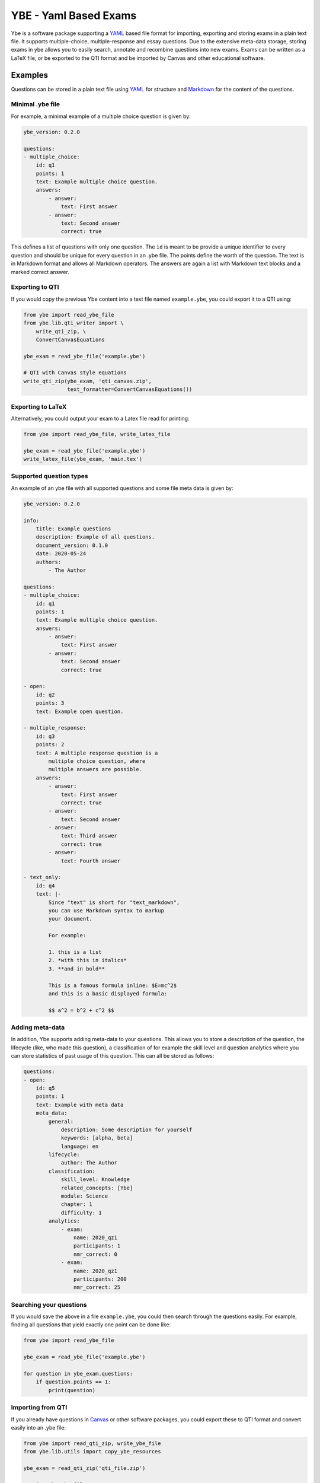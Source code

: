 ######################
YBE - Yaml Based Exams
######################
Ybe is a software package supporting a `YAML <https://en.wikipedia.org/wiki/YAML>`_ based file format for importing,
exporting and storing exams in a plain text file. It supports multiple-choice, multiple-response and essay questions.
Due to the extensive meta-data storage, storing exams in ybe allows you to easily search, annotate and recombine questions into new exams.
Exams can be written as a LaTeX file, or be exported to the QTI format and be imported by Canvas and other educational software.

********
Examples
********
Questions can be stored in a plain text file using `YAML <https://en.wikipedia.org/wiki/YAML>`_ for structure and
`Markdown <https://en.wikipedia.org/wiki/Markdown>`_ for the content of the questions.


Minimal .ybe file
=================

For example, a minimal example of a multiple choice question is given by:

.. code-block:: yaml

    ybe_version: 0.2.0

    questions:
    - multiple_choice:
        id: q1
        points: 1
        text: Example multiple choice question.
        answers:
            - answer:
                text: First answer
            - answer:
                text: Second answer
                correct: true


This defines a list of questions with only one question. The ``id`` is meant to be provide
a unique identifier to every question and should be unique for every question in an .ybe file.
The points define the worth of the question.
The text is in Markdown format and allows all Markdown operators.
The answers are again a list with Markdown text blocks and a marked correct answer.


Exporting to QTI
================
If you would copy the previous Ybe content into a text file named ``example.ybe``, you could export it to a QTI using:

.. code-block:: python

    from ybe import read_ybe_file
    from ybe.lib.qti_writer import \
        write_qti_zip, \
        ConvertCanvasEquations

    ybe_exam = read_ybe_file('example.ybe')

    # QTI with Canvas style equations
    write_qti_zip(ybe_exam, 'qti_canvas.zip',
                  text_formatter=ConvertCanvasEquations())



Exporting to LaTeX
==================
Alternatively, you could output your exam to a Latex file read for printing:

.. code-block:: python

    from ybe import read_ybe_file, write_latex_file

    ybe_exam = read_ybe_file('example.ybe')
    write_latex_file(ybe_exam, 'main.tex')


Supported question types
========================
An example of an ybe file with all supported questions and some file meta data is given by:

.. code-block:: yaml

    ybe_version: 0.2.0

    info:
        title: Example questions
        description: Example of all questions.
        document_version: 0.1.0
        date: 2020-05-24
        authors:
            - The Author

    questions:
    - multiple_choice:
        id: q1
        points: 1
        text: Example multiple choice question.
        answers:
            - answer:
                text: First answer
            - answer:
                text: Second answer
                correct: true

    - open:
        id: q2
        points: 3
        text: Example open question.

    - multiple_response:
        id: q3
        points: 2
        text: A multiple response question is a
            multiple choice question, where
            multiple answers are possible.
        answers:
            - answer:
                text: First answer
                correct: true
            - answer:
                text: Second answer
            - answer:
                text: Third answer
                correct: true
            - answer:
                text: Fourth answer

    - text_only:
        id: q4
        text: |-
            Since "text" is short for "text_markdown",
            you can use Markdown syntax to markup
            your document.

            For example:

            1. this is a list
            2. *with this in italics*
            3. **and in bold**

            This is a famous formula inline: $E=mc^2$
            and this is a basic displayed formula:

            $$ a^2 = b^2 + c^2 $$


Adding meta-data
================
In addition, Ybe supports adding meta-data to your questions.
This allows you to store a description of the question, the lifecycle (like, who made this question),
a classification of for example the skill level and question analytics where you can store
statistics of past usage of this question. This can all be stored as follows:

.. code-block:: yaml

    questions:
    - open:
        id: q5
        points: 1
        text: Example with meta data
        meta_data:
            general:
                description: Some description for yourself
                keywords: [alpha, beta]
                language: en
            lifecycle:
                author: The Author
            classification:
                skill_level: Knowledge
                related_concepts: [Ybe]
                module: Science
                chapter: 1
                difficulty: 1
            analytics:
                - exam:
                    name: 2020_qz1
                    participants: 1
                    nmr_correct: 0
                - exam:
                    name: 2020_qz1
                    participants: 200
                    nmr_correct: 25


Searching your questions
========================
If you would save the above in a file ``example.ybe``, you could then search through the questions easily.
For example, finding all questions that yield exactly one point can be done like:

.. code-block:: python

    from ybe import read_ybe_file

    ybe_exam = read_ybe_file('example.ybe')

    for question in ybe_exam.questions:
        if question.points == 1:
            print(question)



Importing from QTI
==================
If you already have questions in `Canvas <https://canvas.instructure.com>`_ or other software packages, you could export
these to QTI format and convert easily into an .ybe file:

.. code-block:: python

    from ybe import read_qti_zip, write_ybe_file
    from ybe.lib.utils import copy_ybe_resources

    ybe_exam = read_qti_zip('qti_file.zip')

    # write the ybe file
    write_ybe_file(ybe_exam, './qti_to_ybe.ybe')

    # and write the images referred to in the QTI
    copy_ybe_resources(ybe_exam, './')



*******
Summary
*******
In general:

* Storing exams in a plain-text ``.ybe`` file
* Importing and exporting to and from QTI
* Write exams to LaTeX
* API for scripting exams

Technical details:

* Free software: GPL v3 license
* Full documentation: https://ybe.readthedocs.io
* Project home: https://github.com/robbert-harms/ybe


************************
Quick installation guide
************************
Ybe requires Python 3.8+. Either use your package manager, or install a Python distribution like `Anaconda <https://www.anaconda.com/distribution/>`_.
After that it is typically as simple as:

.. code-block:: bash

    pip install ybe


**Linux**

For Ubuntu 18.xx you need to install Python 3.8 first, for example see here: https://linuxize.com/post/how-to-install-python-3-8-on-ubuntu-18-04/.
Afterwards, simply install using:

.. code-block:: bash

    pip3 install ybe

For other Linux distributions the setup is typically similar, install Python 3.8 and then install ybe.

**Windows**

* Install Anaconda Python 3.8
* Open an Anaconda shell and type: ``pip install ybe``


**Mac**

* Install Anaconda Python 3.8
* Open an Anaconda shell and type: ``pip install ybe``



